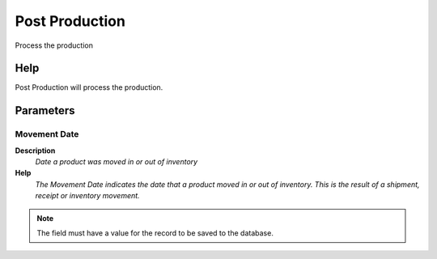 
.. _functional-guide/process/process-m_production_post:

===============
Post Production
===============

Process the production

Help
====
Post Production will process the production.

Parameters
==========

Movement Date
-------------
\ **Description**\ 
 \ *Date a product was moved in or out of inventory*\ 
\ **Help**\ 
 \ *The Movement Date indicates the date that a product moved in or out of inventory.  This is the result of a shipment, receipt or inventory movement.*\ 

.. note::
    The field must have a value for the record to be saved to the database.
